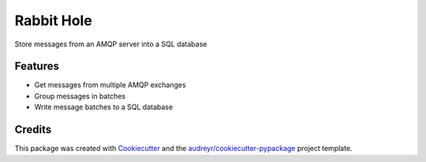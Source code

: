 ===============================
Rabbit Hole
===============================

.. image:: https://img.shields.io/badge/License-MIT-blue.svg
    :target: https://opensource.org/licenses/MIT
    :alt: License

.. image:: https://img.shields.io/pypi/v/rabbithole.svg
    :target: https://pypi.python.org/pypi/rabbithole
    :alt: PyPI version

.. image:: https://img.shields.io/travis/jcollado/rabbithole.svg
    :target: https://travis-ci.org/jcollado/rabbithole
    :alt: Continuous integration

.. image:: https://coveralls.io/repos/github/jcollado/rabbithole/badge.svg?branch=master
    :target: https://coveralls.io/github/jcollado/rabbithole?branch=master
    :alt: Coverage

.. image:: https://landscape.io/github/jcollado/rabbithole/master/landscape.svg?style=flat
   :target: https://landscape.io/github/jcollado/rabbithole/master
   :alt: Code Health

.. image:: https://readthedocs.org/projects/rabbitmqhole/badge/?version=latest
    :target: https://rabbitmqhole.readthedocs.io/en/latest/?badge=latest
    :alt: Documentation Status

.. image:: https://pyup.io/repos/github/jcollado/rabbithole/shield.svg
    :target: https://pyup.io/repos/github/jcollado/rabbithole/
    :alt: Updates


Store messages from an AMQP server into a SQL database

Features
--------

* Get messages from multiple AMQP exchanges
* Group messages in batches
* Write message batches to a SQL database

Credits
---------

This package was created with Cookiecutter_ and the `audreyr/cookiecutter-pypackage`_ project template.

.. _Cookiecutter: https://github.com/audreyr/cookiecutter
.. _`audreyr/cookiecutter-pypackage`: https://github.com/audreyr/cookiecutter-pypackage

